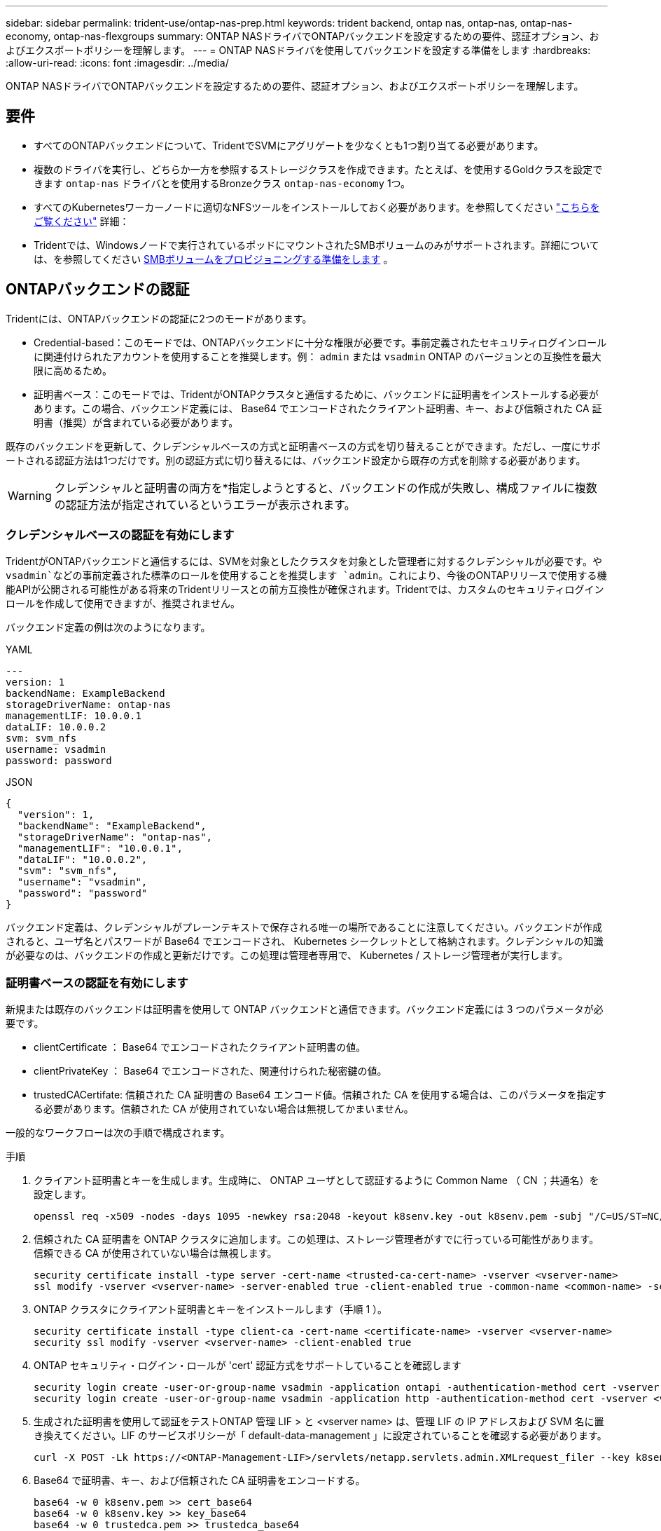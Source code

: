 ---
sidebar: sidebar 
permalink: trident-use/ontap-nas-prep.html 
keywords: trident backend, ontap nas, ontap-nas, ontap-nas-economy, ontap-nas-flexgroups 
summary: ONTAP NASドライバでONTAPバックエンドを設定するための要件、認証オプション、およびエクスポートポリシーを理解します。 
---
= ONTAP NASドライバを使用してバックエンドを設定する準備をします
:hardbreaks:
:allow-uri-read: 
:icons: font
:imagesdir: ../media/


[role="lead"]
ONTAP NASドライバでONTAPバックエンドを設定するための要件、認証オプション、およびエクスポートポリシーを理解します。



== 要件

* すべてのONTAPバックエンドについて、TridentでSVMにアグリゲートを少なくとも1つ割り当てる必要があります。
* 複数のドライバを実行し、どちらか一方を参照するストレージクラスを作成できます。たとえば、を使用するGoldクラスを設定できます `ontap-nas` ドライバとを使用するBronzeクラス `ontap-nas-economy` 1つ。
* すべてのKubernetesワーカーノードに適切なNFSツールをインストールしておく必要があります。を参照してください link:worker-node-prep.html["こちらをご覧ください"] 詳細：
* Tridentでは、Windowsノードで実行されているポッドにマウントされたSMBボリュームのみがサポートされます。詳細については、を参照してください <<SMBボリュームをプロビジョニングする準備をします>> 。




== ONTAPバックエンドの認証

Tridentには、ONTAPバックエンドの認証に2つのモードがあります。

* Credential-based：このモードでは、ONTAPバックエンドに十分な権限が必要です。事前定義されたセキュリティログインロールに関連付けられたアカウントを使用することを推奨します。例： `admin` または `vsadmin` ONTAP のバージョンとの互換性を最大限に高めるため。
* 証明書ベース：このモードでは、TridentがONTAPクラスタと通信するために、バックエンドに証明書をインストールする必要があります。この場合、バックエンド定義には、 Base64 でエンコードされたクライアント証明書、キー、および信頼された CA 証明書（推奨）が含まれている必要があります。


既存のバックエンドを更新して、クレデンシャルベースの方式と証明書ベースの方式を切り替えることができます。ただし、一度にサポートされる認証方法は1つだけです。別の認証方式に切り替えるには、バックエンド設定から既存の方式を削除する必要があります。


WARNING: クレデンシャルと証明書の両方を*指定しようとすると、バックエンドの作成が失敗し、構成ファイルに複数の認証方法が指定されているというエラーが表示されます。



=== クレデンシャルベースの認証を有効にします

TridentがONTAPバックエンドと通信するには、SVMを対象としたクラスタを対象とした管理者に対するクレデンシャルが必要です。や `vsadmin`などの事前定義された標準のロールを使用することを推奨します `admin`。これにより、今後のONTAPリリースで使用する機能APIが公開される可能性がある将来のTridentリリースとの前方互換性が確保されます。Tridentでは、カスタムのセキュリティログインロールを作成して使用できますが、推奨されません。

バックエンド定義の例は次のようになります。

[role="tabbed-block"]
====
.YAML
--
[source, yaml]
----
---
version: 1
backendName: ExampleBackend
storageDriverName: ontap-nas
managementLIF: 10.0.0.1
dataLIF: 10.0.0.2
svm: svm_nfs
username: vsadmin
password: password
----
--
.JSON
--
[source, json]
----
{
  "version": 1,
  "backendName": "ExampleBackend",
  "storageDriverName": "ontap-nas",
  "managementLIF": "10.0.0.1",
  "dataLIF": "10.0.0.2",
  "svm": "svm_nfs",
  "username": "vsadmin",
  "password": "password"
}
----
--
====
バックエンド定義は、クレデンシャルがプレーンテキストで保存される唯一の場所であることに注意してください。バックエンドが作成されると、ユーザ名とパスワードが Base64 でエンコードされ、 Kubernetes シークレットとして格納されます。クレデンシャルの知識が必要なのは、バックエンドの作成と更新だけです。この処理は管理者専用で、 Kubernetes / ストレージ管理者が実行します。



=== 証明書ベースの認証を有効にします

新規または既存のバックエンドは証明書を使用して ONTAP バックエンドと通信できます。バックエンド定義には 3 つのパラメータが必要です。

* clientCertificate ： Base64 でエンコードされたクライアント証明書の値。
* clientPrivateKey ： Base64 でエンコードされた、関連付けられた秘密鍵の値。
* trustedCACertifate: 信頼された CA 証明書の Base64 エンコード値。信頼された CA を使用する場合は、このパラメータを指定する必要があります。信頼された CA が使用されていない場合は無視してかまいません。


一般的なワークフローは次の手順で構成されます。

.手順
. クライアント証明書とキーを生成します。生成時に、 ONTAP ユーザとして認証するように Common Name （ CN ；共通名）を設定します。
+
[listing]
----
openssl req -x509 -nodes -days 1095 -newkey rsa:2048 -keyout k8senv.key -out k8senv.pem -subj "/C=US/ST=NC/L=RTP/O=NetApp/CN=vsadmin"
----
. 信頼された CA 証明書を ONTAP クラスタに追加します。この処理は、ストレージ管理者がすでに行っている可能性があります。信頼できる CA が使用されていない場合は無視します。
+
[listing]
----
security certificate install -type server -cert-name <trusted-ca-cert-name> -vserver <vserver-name>
ssl modify -vserver <vserver-name> -server-enabled true -client-enabled true -common-name <common-name> -serial <SN-from-trusted-CA-cert> -ca <cert-authority>
----
. ONTAP クラスタにクライアント証明書とキーをインストールします（手順 1 ）。
+
[listing]
----
security certificate install -type client-ca -cert-name <certificate-name> -vserver <vserver-name>
security ssl modify -vserver <vserver-name> -client-enabled true
----
. ONTAP セキュリティ・ログイン・ロールが 'cert' 認証方式をサポートしていることを確認します
+
[listing]
----
security login create -user-or-group-name vsadmin -application ontapi -authentication-method cert -vserver <vserver-name>
security login create -user-or-group-name vsadmin -application http -authentication-method cert -vserver <vserver-name>
----
. 生成された証明書を使用して認証をテストONTAP 管理 LIF > と <vserver name> は、管理 LIF の IP アドレスおよび SVM 名に置き換えてください。LIF のサービスポリシーが「 default-data-management 」に設定されていることを確認する必要があります。
+
[listing]
----
curl -X POST -Lk https://<ONTAP-Management-LIF>/servlets/netapp.servlets.admin.XMLrequest_filer --key k8senv.key --cert ~/k8senv.pem -d '<?xml version="1.0" encoding="UTF-8"?><netapp xmlns="http://www.netapp.com/filer/admin" version="1.21" vfiler="<vserver-name>"><vserver-get></vserver-get></netapp>'
----
. Base64 で証明書、キー、および信頼された CA 証明書をエンコードする。
+
[listing]
----
base64 -w 0 k8senv.pem >> cert_base64
base64 -w 0 k8senv.key >> key_base64
base64 -w 0 trustedca.pem >> trustedca_base64
----
. 前の手順で得た値を使用してバックエンドを作成します。
+
[listing]
----
cat cert-backend-updated.json
{
"version": 1,
"storageDriverName": "ontap-nas",
"backendName": "NasBackend",
"managementLIF": "1.2.3.4",
"dataLIF": "1.2.3.8",
"svm": "vserver_test",
"clientCertificate": "Faaaakkkkeeee...Vaaalllluuuueeee",
"clientPrivateKey": "LS0tFaKE...0VaLuES0tLS0K",
"storagePrefix": "myPrefix_"
}

#Update backend with tridentctl
tridentctl update backend NasBackend -f cert-backend-updated.json -n trident
+------------+----------------+--------------------------------------+--------+---------+
|    NAME    | STORAGE DRIVER |                 UUID                 | STATE  | VOLUMES |
+------------+----------------+--------------------------------------+--------+---------+
| NasBackend | ontap-nas      | 98e19b74-aec7-4a3d-8dcf-128e5033b214 | online |       9 |
+------------+----------------+--------------------------------------+--------+---------+
----




=== 認証方法を更新するか、クレデンシャルをローテーションして

既存のバックエンドを更新して、別の認証方法を使用したり、クレデンシャルをローテーションしたりできます。これはどちらの方法でも機能します。ユーザ名とパスワードを使用するバックエンドは証明書を使用するように更新できますが、証明書を使用するバックエンドはユーザ名とパスワードに基づいて更新できます。これを行うには、既存の認証方法を削除して、新しい認証方法を追加する必要があります。次に、更新されたbackend.jsonファイルに必要なパラメータが含まれたものを使用して実行します `tridentctl update backend`。

[listing]
----
cat cert-backend-updated.json
----
[source, json]
----
{
"version": 1,
"storageDriverName": "ontap-nas",
"backendName": "NasBackend",
"managementLIF": "1.2.3.4",
"dataLIF": "1.2.3.8",
"svm": "vserver_test",
"username": "vsadmin",
"password": "password",
"storagePrefix": "myPrefix_"
}
----
[listing]
----
#Update backend with tridentctl
tridentctl update backend NasBackend -f cert-backend-updated.json -n trident
+------------+----------------+--------------------------------------+--------+---------+
|    NAME    | STORAGE DRIVER |                 UUID                 | STATE  | VOLUMES |
+------------+----------------+--------------------------------------+--------+---------+
| NasBackend | ontap-nas      | 98e19b74-aec7-4a3d-8dcf-128e5033b214 | online |       9 |
+------------+----------------+--------------------------------------+--------+---------+
----

NOTE: パスワードのローテーションを実行する際には、ストレージ管理者が最初に ONTAP でユーザのパスワードを更新する必要があります。この後にバックエンドアップデートが続きます。証明書のローテーションを実行する際に、複数の証明書をユーザに追加することができます。その後、バックエンドが更新されて新しい証明書が使用されるようになります。この証明書に続く古い証明書は、 ONTAP クラスタから削除できます。

バックエンドを更新しても、すでに作成されているボリュームへのアクセスは中断されず、その後のボリューム接続にも影響しません。バックエンドの更新が成功すると、TridentがONTAPバックエンドと通信し、以降のボリューム処理を処理できるようになります。



=== Trident用のカスタムONTAPロールの作成

Tridentで処理を実行するためにONTAP adminロールを使用する必要がないように、最小Privilegesを持つONTAPクラスタロールを作成できます。Tridentバックエンド構成にユーザ名を含めると、Trident作成したONTAPクラスタロールが使用されて処理が実行されます。

Tridentカスタムロールの作成の詳細については、を参照してくださいlink:https://github.com/NetApp/trident/tree/master/contrib/ontap/trident_role["Tridentカスタムロールジェネレータ"]。

[role="tabbed-block"]
====
.ONTAP CLIノシヨウ
--
. 次のコマンドを使用して新しいロールを作成します。
+
`security login role create <role_name\> -cmddirname "command" -access all –vserver <svm_name\>`

. Tridentユーザのユーザ名を作成します。
+
`security login create -username <user_name\> -application ontapi -authmethod <password\> -role <name_of_role_in_step_1\> –vserver <svm_name\> -comment "user_description"`

. ユーザにロールをマッピングします。
+
`security login modify username <user_name\> –vserver <svm_name\> -role <role_name\> -application ontapi -application console -authmethod <password\>`



--
.System Managerの使用
--
ONTAPシステムマネージャで、次の手順を実行します。

. *カスタムロールの作成*：
+
.. クラスタレベルでカスタムロールを作成するには、*[クラスタ]>[設定]*を選択します。
+
（または）SVMレベルでカスタムロールを作成するには、*[ストレージ]>[Storage VM]>[設定]>[ユーザとロール]*を選択し `required SVM`ます。

.. [ユーザとロール]*の横にある矢印アイコン（*->*）を選択します。
.. [Roles]*で[+Add]*を選択します。
.. ロールのルールを定義し、*[保存]*をクリックします。


. *ロールをTridentユーザにマップする*:+[ユーザとロール]ページで次の手順を実行します。
+
.. [ユーザー]*で[アイコンの追加]*+*を選択します。
.. 必要なユーザ名を選択し、* Role *のドロップダウンメニューでロールを選択します。
.. [ 保存（ Save ） ] をクリックします。




--
====
詳細については、次のページを参照してください。

* link:https://kb.netapp.com/on-prem/ontap/Ontap_OS/OS-KBs/FAQ__Custom_roles_for_administration_of_ONTAP["ONTAPの管理用のカスタムロール"^]またはlink:https://docs.netapp.com/us-en/ontap/authentication/define-custom-roles-task.html["カスタムロールの定義"^]
* link:https://docs.netapp.com/us-en/ontap-automation/rest/rbac_roles_users.html#rest-api["ロールとユーザを使用する"^]




== NFS エクスポートポリシーを管理します

Tridentは、NFSエクスポートポリシーを使用して、プロビジョニングするボリュームへのアクセスを制御します。

Tridentでエクスポートポリシーを使用する場合は、次の2つのオプションがあります。

* Tridentでは、エクスポートポリシー自体を動的に管理できます。この処理モードでは、許可可能なIPアドレスを表すCIDRブロックのリストをストレージ管理者が指定します。Tridentは、これらの範囲に該当する該当するノードIPを公開時に自動的にエクスポートポリシーに追加します。または、CIDRを指定しない場合は、パブリッシュ先のボリュームで見つかったグローバル対象のユニキャストIPがすべてエクスポートポリシーに追加されます。
* ストレージ管理者は、エクスポートポリシーを作成したり、ルールを手動で追加したりできます。Tridentでは、設定で別のエクスポートポリシー名を指定しないかぎり、デフォルトのエクスポートポリシーが使用されます。




=== エクスポートポリシーを動的に管理

Tridentでは、ONTAPバックエンドのエクスポートポリシーを動的に管理できます。これにより、ストレージ管理者は、明示的なルールを手動で定義するのではなく、ワーカーノードの IP で許容されるアドレススペースを指定できます。エクスポートポリシーの管理が大幅に簡易化され、エクスポートポリシーを変更しても、ストレージクラスタに対する手動の操作は不要になります。さらに、ボリュームをマウントしていて、指定された範囲のIPを持つワーカーノードだけにストレージクラスタへのアクセスを制限し、きめ細かく自動化された管理をサポートします。


NOTE: ダイナミックエクスポートポリシーを使用する場合は、Network Address Translation（NAT;ネットワークアドレス変換）を使用しないでください。NATを使用すると、ストレージコントローラは実際のIPホストアドレスではなくフロントエンドのNATアドレスを認識するため、エクスポートルールに一致しない場合はアクセスが拒否されます。



==== 例

2 つの設定オプションを使用する必要があります。バックエンド定義の例を次に示します。

[source, yaml]
----
---
version: 1
storageDriverName: ontap-nas-economy
backendName: ontap_nas_auto_export
managementLIF: 192.168.0.135
svm: svm1
username: vsadmin
password: password
autoExportCIDRs:
  - 192.168.0.0/24
autoExportPolicy: true

----

NOTE: この機能を使用する場合は、SVMのルートジャンクションに、ノードのCIDRブロックを許可するエクスポートルール（デフォルトのエクスポートポリシーなど）を含む事前に作成したエクスポートポリシーがあることを確認する必要があります。1つのSVMをTrident専用にするには、必ずNetAppのベストプラクティスに従ってください。

ここでは、上記の例を使用してこの機能がどのように動作するかについて説明します。

* `autoExportPolicy`がに設定されてい `true`ます。これは、Tridentが、このバックエンドを使用してSVMに対してプロビジョニングされたボリュームごとにエクスポートポリシーを作成し、アドレスブロックを使用してルールの追加と削除を処理すること `autoexportCIDRs`を示します `svm1`。ボリュームがノードに接続されるまでは、そのボリュームへの不要なアクセスを防止するルールのない空のエクスポートポリシーが使用されます。ボリュームがノードに公開されると、Tridentは、指定したCIDRブロック内のノードIPを含む基盤となるqtreeと同じ名前のエクスポートポリシーを作成します。これらのIPは、親FlexVol volumeで使用されるエクスポートポリシーにも追加されます。
+
** 例：
+
*** バックエンドUUID 403b5326-8482-40dB-96d0-d83fb3f4daec
*** `autoExportPolicy`に設定 `true`
*** ストレージプレフィックス `trident`
*** PVC UUID a79bcf5f-7b6d-4a40-9876-e2551f159c1c
*** svm_pvc_a79bcf5f_7b6d_4a40_9876_e2551f159c1cという名前のqtree Tridentでは、という名前のFlexVolのエクスポートポリシー、という名前のqtreeのエクスポートポリシー、
`trident_pvc_a79bcf5f_7b6d_4a40_9876_e2551f159c1c`およびという名前の空のエクスポートポリシー `trident_empty`がSVM上に作成されます `trident-403b5326-8482-40db96d0-d83fb3f4daec`。FlexVolエクスポートポリシーのルールは、qtreeエクスポートポリシーに含まれるすべてのルールのスーパーセットになります。空のエクスポートポリシーは、関連付けられていないボリュームで再利用されます。




* `autoExportCIDRs`アドレスブロックのリストが含まれます。このフィールドは省略可能で、デフォルト値は ["0.0.0.0/0" 、 "::/0" です。定義されていない場合、Tridentは、パブリケーションを使用して、ワーカーノード上で見つかったグローバルスコープのユニキャストアドレスをすべて追加します。


この例では `192.168.0.0/24`、アドレス空間が提供されています。これは、パブリケーションでこのアドレス範囲に含まれるKubernetesノードIPが、Tridentが作成するエクスポートポリシーに追加されることを示します。Tridentは、実行するノードを登録すると、ノードのIPアドレスを取得し、で指定されたアドレスブロックと照合し `autoExportCIDRs`ます。公開時に、IPをフィルタリングした後、Tridentは公開先ノードのクライアントIPのエクスポートポリシールールを作成します。

バックエンドの作成後に 'autoExportPolicy' および 'autoExportCIDRs を更新できます自動的に管理されるバックエンドに新しい CIDRs を追加したり、既存の CIDRs を削除したりできます。CIDRs を削除する際は、既存の接続が切断されないように注意してください。バックエンドに対して「 autoExportPolicy 」を無効にし、手動で作成したエクスポートポリシーに戻すこともできます。これには、バックエンド構成で「 exportPolicy 」パラメータを設定する必要があります。

Tridentがバックエンドを作成または更新した後、または対応するCRDを `tridentbackend`使用してバックエンドをチェックでき `tridentctl`ます。

[listing]
----
./tridentctl get backends ontap_nas_auto_export -n trident -o yaml
items:
- backendUUID: 403b5326-8482-40db-96d0-d83fb3f4daec
  config:
    aggregate: ""
    autoExportCIDRs:
    - 192.168.0.0/24
    autoExportPolicy: true
    backendName: ontap_nas_auto_export
    chapInitiatorSecret: ""
    chapTargetInitiatorSecret: ""
    chapTargetUsername: ""
    chapUsername: ""
    dataLIF: 192.168.0.135
    debug: false
    debugTraceFlags: null
    defaults:
      encryption: "false"
      exportPolicy: <automatic>
      fileSystemType: ext4
----
ノードを削除すると、Tridentはすべてのエクスポートポリシーをチェックして、そのノードに対応するアクセスルールを削除します。Tridentは、管理対象バックエンドのエクスポートポリシーからこのノードIPを削除することで、不正なマウントを防止します。ただし、このIPがクラスタ内の新しいノードで再利用される場合を除きます。

既存のバックエンドがある場合は、を使用してバックエンドを更新する `tridentctl update backend`と、Tridentがエクスポートポリシーを自動的に管理するようになります。これにより、バックエンドのUUIDとqtree名に基づいて、必要に応じてという名前の新しいエクスポートポリシーが2つ作成されます。バックエンドにあるボリュームは、アンマウントして再度マウントしたあとに、新しく作成したエクスポートポリシーを使用します。


NOTE: 自動管理されたエクスポートポリシーを使用してバックエンドを削除すると、動的に作成されたエクスポートポリシーが削除されます。バックエンドが再作成されると、そのバックエンドは新しいバックエンドとして扱われ、新しいエクスポートポリシーが作成されます。

稼働中のノードのIPアドレスが更新された場合は、そのノードでTridentポッドを再起動する必要があります。その後、Tridentは管理しているバックエンドのエクスポートポリシーを更新して、IPの変更を反映します。



== SMBボリュームをプロビジョニングする準備をします

多少の準備が必要な場合は、次のツールを使用してSMBボリュームをプロビジョニングできます。 `ontap-nas` ドライバ。


WARNING: オンプレミスのONTAPクラスタ用のSMBボリュームを作成するには、SVMでNFSプロトコルとSMB / CIFSプロトコルの両方を設定する必要があります `ontap-nas-economy`。これらのプロトコルのいずれかを設定しないと、原因 SMBボリュームの作成が失敗します。


NOTE: `autoExportPolicy`SMBボリュームではサポートされません。

.作業を開始する前に
SMBボリュームをプロビジョニングする前に、以下を準備しておく必要があります。

* Linuxコントローラノードと少なくとも1つのWindowsワーカーノードでWindows Server 2022を実行しているKubernetesクラスタ。Tridentでは、Windowsノードで実行されているポッドにマウントされたSMBボリュームのみがサポートされます。
* Active Directoryクレデンシャルを含む少なくとも1つのTridentシークレット。シークレットを生成するには `smbcreds`：
+
[listing]
----
kubectl create secret generic smbcreds --from-literal username=user --from-literal password='password'
----
* Windowsサービスとして設定されたCSIプロキシ。を設定します `csi-proxy`を参照してください link:https://github.com/kubernetes-csi/csi-proxy["GitHub: CSIプロキシ"^] または link:https://github.com/Azure/aks-engine/blob/master/docs/topics/csi-proxy-windows.md["GitHub: Windows向けCSIプロキシ"^] Windowsで実行されているKubernetesノードの場合。


.手順
. オンプレミスのONTAPでは、必要に応じてSMB共有を作成することも、Tridentで共有を作成することもできます。
+

NOTE: Amazon FSx for ONTAPにはSMB共有が必要です。

+
SMB管理共有は、のいずれかの方法で作成できます link:https://learn.microsoft.com/en-us/troubleshoot/windows-server/system-management-components/what-is-microsoft-management-console["Microsoft管理コンソール"^] 共有フォルダスナップインまたはONTAP CLIを使用します。ONTAP CLIを使用してSMB共有を作成するには、次の手順を実行します

+
.. 必要に応じて、共有のディレクトリパス構造を作成します。
+
。 `vserver cifs share create` コマンドは、共有の作成時に-pathオプションで指定されているパスを確認します。指定したパスが存在しない場合、コマンドは失敗します。

.. 指定したSVMに関連付けられているSMB共有を作成します。
+
[listing]
----
vserver cifs share create -vserver vserver_name -share-name share_name -path path [-share-properties share_properties,...] [other_attributes] [-comment text]
----
.. 共有が作成されたことを確認します。
+
[listing]
----
vserver cifs share show -share-name share_name
----
+

NOTE: を参照してください link:https://docs.netapp.com/us-en/ontap/smb-config/create-share-task.html["SMB 共有を作成"^] 詳細については、



. バックエンドを作成する際に、SMBボリュームを指定するように次の項目を設定する必要があります。ONTAP バックエンド構成オプションのすべてのFSXについては、を参照してください link:trident-fsx-examples.html["FSX（ONTAP の構成オプションと例）"]。
+
[cols="1,2,1"]
|===
| パラメータ | 説明 | 例 


| `smbShare` | 次のいずれかを指定できます。Microsoft管理コンソールまたはONTAP CLIを使用して作成されたSMB共有の名前、TridentでSMB共有を作成できるようにする名前、ボリュームへの共通の共有アクセスを禁止する場合はパラメータを空白のままにします。オンプレミスのONTAPでは、このパラメータはオプションです。このパラメータはAmazon FSx for ONTAPバックエンドで必須であり、空にすることはできません。 | `smb-share` 


| `nasType` | *をに設定する必要があります `smb`.* nullの場合、デフォルトはです `nfs`。 | `smb` 


| 'ecurityStyle' | 新しいボリュームのセキュリティ形式。*をに設定する必要があります `ntfs` または `mixed` SMBボリューム* | `ntfs` または `mixed` SMBボリュームの場合 


| 「 unixPermissions 」 | 新しいボリュームのモード。* SMBボリュームは空にしておく必要があります。* | "" 
|===

